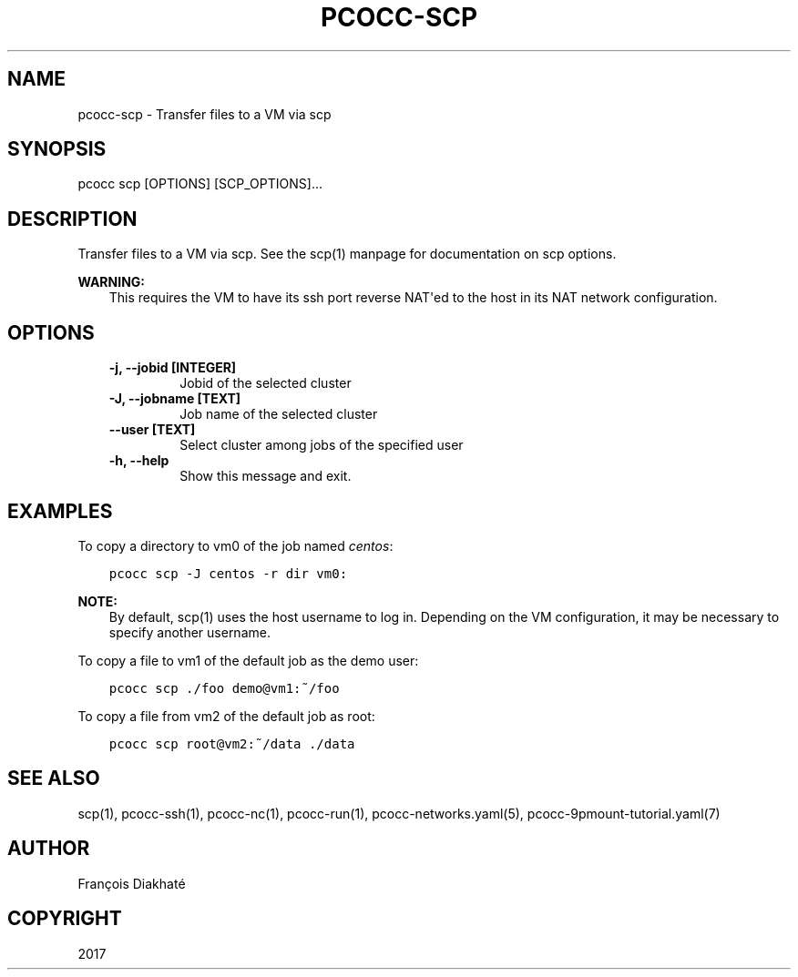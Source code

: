 .\" Man page generated from reStructuredText.
.
.TH "PCOCC-SCP" "1" "Oct 10, 2019" "0.6.1" "pcocc"
.SH NAME
pcocc-scp \- Transfer files to a VM via scp
.
.nr rst2man-indent-level 0
.
.de1 rstReportMargin
\\$1 \\n[an-margin]
level \\n[rst2man-indent-level]
level margin: \\n[rst2man-indent\\n[rst2man-indent-level]]
-
\\n[rst2man-indent0]
\\n[rst2man-indent1]
\\n[rst2man-indent2]
..
.de1 INDENT
.\" .rstReportMargin pre:
. RS \\$1
. nr rst2man-indent\\n[rst2man-indent-level] \\n[an-margin]
. nr rst2man-indent-level +1
.\" .rstReportMargin post:
..
.de UNINDENT
. RE
.\" indent \\n[an-margin]
.\" old: \\n[rst2man-indent\\n[rst2man-indent-level]]
.nr rst2man-indent-level -1
.\" new: \\n[rst2man-indent\\n[rst2man-indent-level]]
.in \\n[rst2man-indent\\n[rst2man-indent-level]]u
..
.SH SYNOPSIS
.sp
pcocc scp [OPTIONS] [SCP_OPTIONS]...
.SH DESCRIPTION
.sp
Transfer files to a VM via scp. See the scp(1) manpage for documentation on scp options.
.sp
\fBWARNING:\fP
.INDENT 0.0
.INDENT 3.5
This requires the VM to have its ssh port reverse NAT\(aqed to the host in its NAT network configuration.
.UNINDENT
.UNINDENT
.SH OPTIONS
.INDENT 0.0
.INDENT 3.5
.INDENT 0.0
.TP
.B \-j, \-\-jobid [INTEGER]
Jobid of the selected cluster
.TP
.B \-J, \-\-jobname [TEXT]
Job name of the selected cluster
.TP
.B \-\-user [TEXT]
Select cluster among jobs of the specified user
.TP
.B \-h, \-\-help
Show this message and exit.
.UNINDENT
.UNINDENT
.UNINDENT
.SH EXAMPLES
.sp
To copy a directory to vm0 of the job named \fIcentos\fP:
.INDENT 0.0
.INDENT 3.5
.sp
.nf
.ft C
pcocc scp \-J centos \-r dir vm0:
.ft P
.fi
.UNINDENT
.UNINDENT
.sp
\fBNOTE:\fP
.INDENT 0.0
.INDENT 3.5
By default, scp(1) uses the host username to log in. Depending on the VM configuration, it may be necessary to specify another username.
.UNINDENT
.UNINDENT
.sp
To copy a file to vm1 of the default job as the demo user:
.INDENT 0.0
.INDENT 3.5
.sp
.nf
.ft C
pcocc scp ./foo demo@vm1:~/foo
.ft P
.fi
.UNINDENT
.UNINDENT
.sp
To copy a file from vm2 of the default job as root:
.INDENT 0.0
.INDENT 3.5
.sp
.nf
.ft C
pcocc scp root@vm2:~/data ./data
.ft P
.fi
.UNINDENT
.UNINDENT
.SH SEE ALSO
.sp
scp(1), pcocc\-ssh(1), pcocc\-nc(1), pcocc\-run(1), pcocc\-networks.yaml(5), pcocc\-9pmount\-tutorial.yaml(7)
.SH AUTHOR
François Diakhaté
.SH COPYRIGHT
2017
.\" Generated by docutils manpage writer.
.
